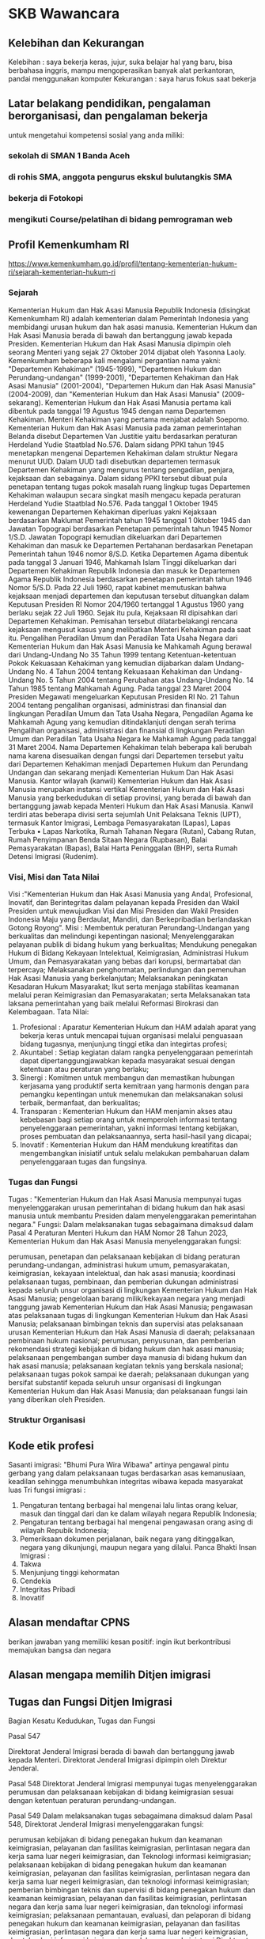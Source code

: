 * SKB Wawancara
** Kelebihan dan Kekurangan

   Kelebihan : saya bekerja keras, jujur, suka belajar hal yang baru, bisa berbahasa inggris, mampu mengoperasikan banyak alat perkantoran, pandai menggunakan komputer
   Kekurangan : saya harus fokus saat bekerja

** Latar belakang pendidikan, pengalaman berorganisasi, dan pengalaman bekerja

   untuk mengetahui kompetensi sosial yang anda miliki: 

*** sekolah di SMAN 1 Banda Aceh
*** di rohis SMA, anggota pengurus ekskul bulutangkis SMA
*** bekerja di Fotokopi
*** mengikuti Course/pelatihan di bidang pemrograman web
** Profil Kemenkumham RI

   https://www.kemenkumham.go.id/profil/tentang-kementerian-hukum-ri/sejarah-kementerian-hukum-ri

*** Sejarah

Kementerian Hukum dan Hak Asasi Manusia Republik Indonesia (disingkat Kemenkumham RI) adalah kementerian dalam Pemerintah Indonesia yang membidangi urusan hukum dan hak asasi manusia. Kementerian Hukum dan Hak Asasi Manusia berada di bawah dan bertanggung jawab kepada Presiden. Kementerian Hukum dan Hak Asasi Manusia dipimpin oleh seorang Menteri yang sejak 27 Oktober 2014 dijabat oleh Yasonna Laoly. Kemenkumham beberapa kali mengalami pergantian nama yakni: "Departemen Kehakiman" (1945-1999), "Departemen Hukum dan Perundang-undangan" (1999-2001), "Departemen Kehakiman dan Hak Asasi Manusia" (2001-2004), "Departemen Hukum dan Hak Asasi Manusia" (2004-2009), dan "Kementerian Hukum dan Hak Asasi Manusia" (2009-sekarang).
Kementerian Hukum dan Hak Asasi Manusia pertama kali dibentuk pada tanggal 19 Agustus 1945 dengan nama Departemen Kehakiman. Menteri Kehakiman yang pertama menjabat adalah Soepomo. Kementerian Hukum dan Hak Asasi Manusia pada zaman pemerintahan Belanda disebut Departemen Van Justitie yaitu berdasarkan peraturan Herdeland Yudie Staatblad No.576.
Dalam sidang PPKI tahun 1945 menetapkan mengenai Departemen Kehakiman dalam struktur Negara menurut UUD. Dalam UUD tadi disebutkan departemen termasuk Departemen Kehakiman yang mengurus tentang pengadilan, penjara, kejaksaan dan sebagainya. Dalam sidang PPKI tersebut dibuat pula penetapan tentang tugas pokok masalah ruang lingkup tugas Departemen Kehakiman walaupun secara singkat masih mengacu kepada peraturan Herdeland Yudie Staatblad No.576.
Pada tanggal 1 Oktober 1945 kewenangan Departemen Kehakiman diperluas yakni Kejaksaan berdasarkan Maklumat Pemerintah tahun 1945 tanggal 1 0ktober 1945 dan Jawatan Topograpi berdasarkan Penetapan pemerintah tahun 1945 Nomor 1/S.D. Jawatan Topograpi kemudian dikeluarkan dari Departemen Kehakiman dan masuk ke Departemen Pertahanan berdasarkan Penetapan Pemerintah tahun 1946 nomor 8/S.D.
Ketika Departemen Agama dibentuk pada tanggal 3 Januari 1946, Mahkamah Islam Tinggi dikeluarkan dari Departemen Kehakiman Republik Indonesia dan masuk ke Departemen Agama Republik Indonesia berdasarkan penetapan pemerintah tahun 1946 Nomor 5/S.D.
Pada 22 Juli 1960, rapat kabinet memutuskan bahwa kejaksaan menjadi departemen dan keputusan tersebut dituangkan dalam Keputusan Presiden RI Nomor 204/1960 tertanggal 1 Agustus 1960 yang berlaku sejak 22 Juli 1960. Sejak itu pula, Kejaksaan RI dipisahkan dari Departemen Kehakiman. Pemisahan tersebut dilatarbelakangi rencana kejaksaan mengusut kasus yang melibatkan Menteri Kehakiman pada saat itu.
Pengalihan Peradilan Umum dan Peradilan Tata Usaha Negara dari Kementerian Hukum dan Hak Asasi Manusia ke Mahkamah Agung berawal dari Undang-Undang No 35 Tahun 1999 tentang Ketentuan-ketentuan Pokok Kekuasaan Kehakiman yang kemudian dijabarkan dalam Undang-Undang No. 4 Tahun 2004 tentang Kekuasaan Kehakiman dan Undang-Undang No. 5 Tahun 2004 tentang Perubahan atas Undang-Undang No. 14 Tahun 1985 tentang Mahkamah Agung. Pada tanggal 23 Maret 2004 Presiden Megawati mengeluarkan Keputusan Presiden RI No. 21 Tahun 2004 tentang pengalihan organisasi, administrasi dan finansial dan lingkungan Peradilan Umum dan Tata Usaha Negara, Pengadilan Agama ke Mahkamah Agung yang kemudian ditindaklanjuti dengan serah terima Pengalihan organisasi, administrasi dan finansial di lingkungan Peradilan Umum dan Peradilan Tata Usaha Negara ke Mahkamah Agung pada tanggal 31 Maret 2004.
Nama Departemen Kehakiman telah beberapa kali berubah nama karena disesuaikan dengan fungsi dari Departemen tersebut yaitu dari Departemen Kehakiman menjadi Departemen Hukum dan Perundang Undangan dan sekarang menjadi Kementerian Hukum Dan Hak Asasi Manusia.
Kantor wilayah (kanwil) Kementerian Hukum dan Hak Asasi Manusia merupakan instansi vertikal Kementerian Hukum dan Hak Asasi Manusia yang berkedudukan di setiap provinsi, yang berada di bawah dan bertanggung jawab kepada Menteri Hukum dan Hak Asasi Manusia. Kanwil terdiri atas beberapa divisi serta sejumlah Unit Pelaksana Teknis (UPT), termasuk Kantor Imigrasi, Lembaga Pemasyarakatan (Lapas), Lapas Terbuka • Lapas Narkotika, Rumah Tahanan Negara (Rutan), Cabang Rutan, Rumah Penyimpanan Benda Sitaan Negara (Rupbasan), Balai Pemasyarakatan (Bapas), Balai Harta Peninggalan (BHP), serta Rumah Detensi Imigrasi (Rudenim).

*** Visi, Misi dan Tata Nilai

Visi :"Kementerian Hukum dan Hak Asasi Manusia yang Andal, Profesional, Inovatif, dan Berintegritas dalam pelayanan kepada Presiden dan Wakil Presiden untuk mewujudkan Visi dan Misi Presiden dan Wakil Presiden Indonesia Maju yang Berdaulat, Mandiri, dan Berkepribadian berlandaskan Gotong Royong".
Misi :
    Membentuk peraturan Perundang-Undangan yang berkualitas dan melindungi kepentingan nasional;
    Menyelenggarakan pelayanan publik di bidang hukum yang berkualitas;
    Mendukung penegakan Hukum di Bidang Kekayaan Intelektual, Keimigrasian, Administrasi Hukum Umum, dan Pemasyarakatan yang bebas dari korupsi, bermartabat dan terpercaya;
    Melaksanakan penghormatan, perlindungan dan pemenuhan Hak Asasi Manusia yang berkelanjutan;
    Melaksanakan peningkatan Kesadaran Hukum Masyarakat;
    Ikut serta menjaga stabilitas keamanan melalui peran Keimigrasian dan Pemasyarakatan; serta
    Melaksanakan tata laksana pemerintahan yang baik melalui Reformasi Birokrasi dan Kelembagaan.
Tata Nilai:
 1. Profesional  	: 	Aparatur Kementerian Hukum dan HAM adalah aparat yang bekerja keras untuk mencapai tujuan organisasi melalui penguasaan bidang tugasnya, menjunjung tinggi etika dan integirtas profesi;
 2. Akuntabel 	: 	Setiap kegiatan dalam rangka penyelenggaraan pemerintah dapat dipertanggungjawabkan kepada masyarakat sesuai dengan ketentuan atau peraturan yang berlaku;
 3. 	Sinergi 	: 	Komitmen untuk membangun dan memastikan hubungan kerjasama yang produktif serta kemitraan yang harmonis dengan para pemangku kepentingan untuk menemukan dan melaksanakan solusi terbaik, bermanfaat, dan berkualitas;
 4. 	Transparan 	: 	Kementerian Hukum dan HAM menjamin akses atau kebebasan bagi setiap orang untuk memperoleh informasi tentang penyelenggaraan pemerintahan, yakni informasi tentang kebijakan, proses pembuatan dan pelaksanaannya, serta hasil-hasil yang dicapai;
 5. 	Inovatif 	: 	Kementerian Hukum dan HAM mendukung kreatifitas dan mengembangkan inisiatif untuk selalu melakukan pembaharuan dalam penyelenggaraan tugas dan fungsinya.

*** Tugas dan Fungsi

Tugas :
"Kementerian Hukum dan Hak Asasi Manusia mempunyai tugas menyelenggarakan urusan pemerintahan di bidang hukum dan hak asasi manusia untuk membantu Presiden dalam menyelenggarakan pemerintahan negara."
Fungsi:
Dalam melaksanakan tugas sebagaimana dimaksud dalam Pasal 4 Peraturan Menteri Hukum dan HAM Nomor 28 Tahun 2023, Kementerian Hukum dan Hak Asasi Manusia menyelenggarakan fungsi:

    perumusan, penetapan dan pelaksanaan kebijakan di bidang peraturan perundang-undangan, administrasi hukum umum, pemasyarakatan, keimigrasian, kekayaan intelektual, dan hak asasi manusia;
    koordinasi pelaksanaan tugas, pembinaan, dan pemberian dukungan administrasi kepada seluruh unsur organisasi di lingkungan Kementerian Hukum dan Hak Asasi Manusia;
    pengelolaan barang milik/kekayaan negara yang menjadi tanggung jawab Kementerian Hukum dan Hak Asasi Manusia;
    pengawasan atas pelaksanaan tugas di lingkungan Kementerian Hukum dan Hak Asasi Manusia;
    pelaksanaan bimbingan teknis dan supervisi atas pelaksanaan urusan Kementerian Hukum dan Hak Asasi Manusia di daerah;
    pelaksanaan pembinaan hukum nasional;
    perumusan, penyusunan, dan pemberian rekomendasi strategi kebijakan di bidang hukum dan hak asasi manusia;
    pelaksanaan pengembangan sumber daya manusia di bidang hukum dan hak asasi manusia;
    pelaksanaan kegiatan teknis yang berskala nasional;
    pelaksanaan tugas pokok sampai ke daerah; 
    pelaksanaan dukungan yang bersifat substantif kepada seluruh unsur organisasi di lingkungan Kementerian Hukum dan Hak Asasi Manusia; dan
    pelaksanaan fungsi lain yang diberikan oleh Presiden.

*** Struktur Organisasi
** Kode etik profesi

   Sasanti imigrasi: "Bhumi Pura Wira Wibawa" artinya pengawal pintu gerbang yang dalam pelaksanaan tugas berdasarkan asas kemanusiaan, keadilan sehingga menumbuhkan integritas wibawa kepada masyarakat luas
   Tri fungsi imigrasi :
1. Pengaturan tentang berbagai hal mengenai lalu lintas orang keluar, masuk dan tinggal dari dan ke dalam wilayah negara Republik Indonesia;
2. Pengaturan tentang berbagai hal mengenai pengawasan orang asing di wilayah Repubik Indonesia;
3. Pemeriksaan dokumen perjalanan, baik negara yang ditinggalkan, negara yang dikunjungi, maupun negara yang dilalui.
   Panca Bhakti Insan Imigrasi :
1. Takwa
2. Menjunjung tinggi kehormatan
3. Cendekia
4. Integritas Pribadi
5. Inovatif

** Alasan mendaftar CPNS

   berikan jawaban yang memiliki kesan positif: ingin ikut berkontribusi memajukan bangsa dan negara

** Alasan mengapa memilih Ditjen imigrasi
** Tugas dan Fungsi Ditjen Imigrasi

Bagian Kesatu
Kedudukan, Tugas dan Fungsi

Pasal 547

    Direktorat Jenderal Imigrasi berada di bawah dan bertanggung jawab kepada Menteri.
    Direktorat Jenderal Imigrasi dipimpin oleh Direktur Jenderal.

Pasal 548
Direktorat Jenderal Imigrasi mempunyai tugas menyelenggarakan perumusan dan pelaksanaan kebijakan di bidang keimigrasian sesuai dengan ketentuan peraturan perundang-undangan.

Pasal 549
Dalam melaksanakan tugas sebagaimana dimaksud dalam Pasal 548, Direktorat Jenderal Imigrasi menyelenggarakan fungsi:

    perumusan kebijakan di bidang penegakan hukum dan keamanan keimigrasian, pelayanan dan fasilitas keimigrasian, perlintasan negara dan kerja sama luar negeri keimigrasian, dan Teknologi informasi keimigrasian;
    pelaksanaan kebijakan di bidang penegakan hukum dan keamanan keimigrasian, pelayanan dan fasilitas keimigrasian, perlintasan negara dan kerja sama luar negeri keimigrasian, dan teknologi informasi keimigrasian;
    pemberian bimbingan teknis dan supervisi di bidang penegakan hukum dan keamanan keimigrasian, pelayanan dan fasilitas keimigrasian, perlintasan negara dan kerja sama luar negeri keimigrasian, dan teknologi informasi keimigrasian;
    pelaksanaan pemantauan, evaluasi, dan pelaporan di bidang penegakan hukum dan keamanan keimigrasian, pelayanan dan fasilitas keimigrasian, perlintasan negara dan kerja sama luar negeri keimigrasian, dan teknologi informasi keimigrasian;
    pelaksanaan administrasi Direktorat Jenderal Imigrasi; dan
    pelaksanaan fungsi lain yang diberikan oleh Menteri.

** Hukum Menjaga Jenggot

“Potong pendeklah kumis dan biarkanlah (peliharalah) jenggot.” (HR. Muslim no. 623)
“Selisilah orang-orang musyrik. Potong pendeklah kumis dan biarkanlah jenggot.” (HR. Muslim no. 625)
“Pendekkanlah kumis dan biarkanlah (perihalah) jenggot dan selisilah Majusi.” (HR. Muslim no. 626)
“Ada sepuluh macam fitroh, yaitu memendekkan kumis, memelihara jenggot, bersiwak, istinsyaq (menghirup air ke dalam hidung,-pen), memotong kuku, membasuh persendian, mencabut bulu ketiak, mencukur bulu kemaluan, istinja’ (cebok) dengan air.” (HR. Muslim no. 627)
“Maka hadapkanlah wajahmu dengan lurus kepada agama Allah; (tetaplah atas) fitrah Allah yang telah menciptakan manusia menurut fitrah itu. Tidak ada penggantian pada fitrah Allah. (Itulah) agama yang lurus; tetapi kebanyakan manusia tidak mengetahui.” (QS. Ar Ruum [30] : 30)
Imam Nawawi rahimahullah mengatakan, “Kesimpulannya ada lima riwayat yang menggunakan lafazh
أَعْفُوا وَأَوْفُوا وَأَرْخُوا وَأَرْجُوا وَوَفِّرُوا”
Semua lafazh ini bermakna membiarkan jenggot tersebut sebagaimana adanya. (Al Minhaj Syarh Shahih Muslim, 3/151)

* SKB CAT
** Undang-Undang Keimigrasian
:PROPERTIES:
:CREATED:  [2024-12-12 Thu 23:58]
:END:

*** Bab 1 - Ketentuan Umum
:PROPERTIES:
:CREATED:  [2024-12-12 Thu 23:59]
:END:

**** Pasal 1
:PROPERTIES:
:CREATED:  [2024-12-12 Thu 23:59]
:END:

Dalam Undang-Undang ini yang dimaksud dengan:
- Keimigrasian adalah hal ihwal lalu lintas orang yang masuk atau keluar Wilayah Indonesia sertapengawasannya dalam rangka menjaga tegaknya kedaulatan negara.
- Wilayah Negara Republik Indonesia yang selanjutnya disebut Wilayah Indonesia adalah seluruh wilayah Indonesia serta zona tertentu yang ditetapkan berdasarkan undang-undang.
- Fungsi Keimigrasian adalah bagian dari urusan pemerintahan negara dalam memberikan pelayanan Keimigrasian, penegakan hukum, keamanan negara, dan fasilitator pembangunan kesejahteraan masyarakat.
- Menteri adalah menteri yang menyelenggarakan urusan pemerintahan di bidang hukum dan hak asasi manusia.
- Direktur Jenderal adalah Direktur Jenderal Imigrasi.
- Direktorat Jenderal Imigrasi adalah unsur pelaksana tugas dan fungsi Kementerian Hukum dan Hak Asasi Manusia di bidang Keimigrasian.
- Pejabat Imigrasi adalah pegawai yang telah melalui pendidikan khusus Keimigrasian dan memiliki keahlian teknis Keimigrasian serta memilik wewenang untuk melaksanakan tugas dan tanggung jawab berdasarkan Undang-Undang ini.
- Penyidik Pegawai Negeri Sipil Keimigrasian yang selanjutnya disebut dengan PPNS Keimigrasian adalah Pejabat Imigrasi yang diberi wewenang oleh undang-undang untuk melakukan penyidikan tindak pidana Keimigrasian.
- Orang Asing adalah orang yang bukan warga negara Indonesia.
- Sistem Informasi Manajemen Keimigrasian adalah sistem teknologi informasi dan komunikasi yang digunakan untuk mengumpulkan, mengolah dan menyajikan informasi guna mendukung operasional, manajemen, dan pengambilan keputusan dalam melaksanakan Fungsi Keimigrasian.
- Kantor Imigrasi adalah unit pelaksana teknis yang menjalankan Fungsi Keimigrasian di daerah kabupaten, kota, atau kecamatan.
- Tempat Pemeriksaan Imigrasi adalah tempat pemeriksaan di pelabuhan laut, bandar udara, pos lintas batas, atau tempat lain sebagai tempat masuk dan keluar Wilayah Indonesia.
- Dokumen Perjalanan adalah dokumen resmi yang dikeluarkan oleh pejabat yang berwenang dari suatu negara, Perserikatan Bangsa-Bangsa, atau organisasi internasional lainnya untuk melakukan perjalanan antarnegara yang memuat identitas pemegangnya.
- Dokumen Keimigrasian adalah Dokumen Perjalanan Republik Indonesia, dan Izin Tinggal yang dikeluarkan oleh Pejabat Imigrasi atau pejabat dinas luar negeri.
- Dokumen Perjalanan Republik Indonesia adalah Paspor Republik Indonesia dan Surat Perjalanan Laksana Paspor Republik Indonesia.
- Paspor Republik Indonesia yang selanjutnya disebut Paspor adalah dokumen yang dikeluarkan oleh Pemerintah Republik Indonesia kepada warga negara Indonesia untuk melakukan perjalanan antarnegara yang berlaku selama jangka waktu tertentu.
- Surat Perjalanan Laksana Paspor Republik Indonesia yang selanjutnya disebut Surat Perjalanan Laksana Paspor adalah dokumen pengganti paspor yang diberikan dalam keadaan tertentu yang berlaku selama jangka waktu tertentu.
- Visa Republik Indonesia yang selanjutnya disebut Visa adalah keterangan tertulis yang diberikan oleh pejabat yang berwenang di Perwakilan Republik Indonesia atau di tempat lain yang ditetapkan oleh Pemerintah Republik Indonesia yang memuat persetujuan bagi Orang Asing untuk melakukan perjalanan ke Wilayah Indonesia dan menjadi dasar untuk pemberian Izin Tinggal.
- Tanda Masuk adalah tanda tertentu berupa cap yang dibubuhkan pada Dokumen Perjalanan warga negara Indonesia dan Orang Asing, baik manual maupun elektronik, yang diberikan oleh Pejabat Imigrasi sebagai tanda bahwa yang bersangkutan masuk Wilayah Indonesia.
- Tanda Keluar adalah tanda tertentu berupa cap yang dibubuhkan pada Dokumen Perjalanan warga negara Indonesia dan Orang Asing, baik manual maupun elektronik, yang diberikan oleh Pejabat Imigrasi sebagai tanda bahwa yang bersangkutan keluar Wilayah Indonesia.
- Izin Tinggal adalah izin yang diberikan kepada Orang Asing oleh Pejabat Imigrasi atau pejabat dinas luar negeri untuk berada di Wilayah Indonesia.
- Pernyataan Integrasi adalah pernyataan Orang Asing kepada Pemerintah Republik Indonesia sebagai salah satu syarat memperoleh Izin Tinggal Tetap.
- Izin Tinggal Tetap adalah izin yang diberikan kepada Orang Asing tertentu untuk bertempat tinggal dan menetap di Wilayah Indonesia sebagai penduduk Indonesia.
- Izin Masuk Kembali adalah izin tertulis yang diberikan oleh Pejabat Imigrasi kepada Orang Asing pemegang Izin Tinggal terbatas dan Izin Tinggal Tetap untuk masuk kembali ke Wilayah Indonesia.
- Korporasi adalah kumpulan orang dan/atau kekayaan yang terorganisasi, baik merupakan badan hukum maupun bukan badan hukum.
- Penjamin adalah orang atau Korporasi yang bertanggung jawab atas keberadaan dan kegiatan Orang Asing selama berada di Wilayah Indonesia.
- Alat Angkut adalah kapal laut, pesawat udara, atau sarana transportasi lain yang lazim digunakan, baik untuk mengangkut orang maupun barang.
- Pencegahan adalah larangan sementara terhadap orang untuk keluar dari Wilayah Indonesia berdasarkan alasan Keimigrasian atau alasan lain yang ditentukan oleh undang-undang.
- Penangkalan adalah larangan terhadap Orang Asing untuk masuk Wilayah Indonesia berdasarkan alasan Keimigrasian.
- Intelijen Keimigrasian adalah kegiatan penyelidikan Keimigrasian dan pengamanan Keimigrasian dalam rangka proses penyajian informasi melalui analisis guna menetapkan perkiraan keadaan Keimigrasian yang dihadapi atau yang akan dihadapi.
- Tindakan Administratif Keimigrasian adalah sanksi administratif yang ditetapkan Pejabat Imigrasi terhadap Orang Asing di luar proses peradilan.
- Penyelundupan Manusia adalah perbuatan yang bertujuan mencari keuntungan, baik secara langsung maupun tidak langsung, untuk diri sendiri atau untuk orang lain yang membawa seseorang atau kelompok orang, baik secara terorganisasi maupun tidak terorganisasi, atau memerintahkan orang lain untuk membawa seseorang atau kelompok orang, baik secara terorganisasi maupun tidak terorganisasi, yang tidak memiliki hak secara sah untuk memasuki Wilayah Indonesia atau keluar Wilayah Indonesia dan/atau masuk wilayah negara lain yang orang tersebut tidak memiliki hak untuk memasuki wilayah tersebut secara sah, baik dengan menggunakan dokumen sah maupun dokumen palsu, atau tanpa menggunakan Dokumen Perjalanan, baik melalui pemeriksaan imigrasi maupun tidak.
- Rumah Detensi Imigrasi adalah unit pelaksana teknis yang menjalankan Fungsi Keimigrasian sebagai tempat penampungan sementara bagi Orang Asing yang dikenai Tindakan Administratif Keimigrasian.
- Ruang Detensi Imigrasi adalah tempat penampungan sementara bagi Orang Asing yang dikenai Tindakan Administratif Keimigrasian yang berada di Direktorat Jenderal Imigrasi dan Kantor Imigrasi.
- Deteni adalah Orang Asing penghuni Rumah Detensi Imigrasi atau Ruang Detensi Imigrasi yang telah mendapatkan keputusan pendetensian dari Pejabat Imigrasi.
- Deportasi adalah tindakan paksa mengeluarkan Orang Asing dari Wilayah Indonesia.
- Penanggung Jawab Alat Angkut adalah pemilik, pengurus, agen, nakhoda, kapten kapal, kapten pilot, atau pengemudi alat angkut yang bersangkutan.
- Penumpang adalah setiap orang yang berada di atas alat angkut, kecuali awak alat angkut.
- Perwakilan Republik Indonesia adalah Kedutaan Besar Republik Indonesia, Konsulat Jenderal Republik Indonesia, dan Konsulat Republik Indonesia

**** Pasal 2
:PROPERTIES:
:CREATED:  [2024-12-12 Thu 23:59]
:END:

Setiap warga negara Indonesia berhak melakukan perjalanan keluar dan masuk Wilayah Indonesia

*** Bab 2 - Pelaksanaan Fungsi Keimigrasian
:PROPERTIES:
:CREATED:  [2024-12-12 Thu 23:59]
:END:

**** Pasal 3
:PROPERTIES:
:CREATED:  [2024-12-13 Fri 00:00]
:END:

- Untuk melaksanakan Fungsi Keimigrasian, Pemerintah menetapkan kebijakan Keimigrasian
- Kebijakan Keimigrasian dilaksanakan oleh Menteri
- Fungsi Keimigrasian di sepanjang garis perbatasan Wilayah Indonesia dilaksanakan oleh Pejabat Imigrasi yang meliputi Tempat Pemeriksaan Imigrasi dan pos lintas bata

**** Pasal 4
:PROPERTIES:
:CREATED:  [2024-12-13 Fri 00:00]
:END:

- Untuk melaksanakan Fungsi Keimigrasian sebagaimana dimaksud dalam Pasal 3, dapat dibentuk Kantor Imigrasi di kabupaten, kota, atau kecamatan
- Di setiap wilayah kerja Kantor Imigrasi dapat dibentuk Tempat Pemeriksaan Imigrasi
- Pembentukan Tempat Pemeriksaan Imigrasi sebagaimana dimaksud pada ayat (2) ditetapkan berdasarkan Keputusan Menteri
- Selain Kantor Imigrasi sebagaimana dimaksud pada ayat (1), dapat  dibentuk Rumah Detensi Imigrasi di ibu kota negara, provinsi, kabupaten, atau kota
- Kantor Imigrasi dan Rumah Detensi Imigrasi merupakan unit pelaksana teknis yang berada di bawah Direktorat Jenderal Imigrasi

**** Pasal 5
:PROPERTIES:
:CREATED:  [2024-12-13 Fri 00:00]
:END:

Fungsi Keimigrasian di setiap Perwakilan Republik Indonesia atau tempat lain di luar negeri dilaksanakan oleh Pejabat Imigrasi dan/atau pejabat dinas luar negeri yang ditunjuk.

**** Pasal 6
:PROPERTIES:
:CREATED:  [2024-12-13 Fri 00:00]
:END:

Pemerintah dapat melakukan kerja sama internasional di bidang Keimigrasian dengan negara lain dan/atau dengan badan atau organisasi internasional berdasarkan ketentuan peraturan perundang-undangan.

**** Pasal 7
:PROPERTIES:
:CREATED:  [2024-12-13 Fri 00:00]
:END:

- Direktur Jenderal bertanggung jawab menyusun dan mengelola Sistem Informasi Manajemen Keimigrasian sebagai sarana pelaksanaan Fungsi Keimigrasian di dalam atau di luar Wilayah
- Sistem Informasi Manajemen Keimigrasian dapat diakses oleh instansi dan/atau lembaga pemerintahan terkait sesuai dengan tugas dan fungsinya

*** Bab 3 - Masuk dan Keluar Wilayah Indonesia
:PROPERTIES:
:CREATED:  [2024-12-12 Thu 23:59]
:END:

**** Pasal 8
:PROPERTIES:
:CREATED:  [2024-12-13 Fri 00:00]
:END:

- Setiap orang yang masuk atau keluar Wilayah Indonesia wajib memiliki Dokumen Perjalanan yang sah dan masih berlaku
- Setiap Orang Asing yang masuk Wilayah Indonesia wajib memiliki Visa yang sah dan masih berlaku, kecuali ditentukan lain berdasarkan Undang-Undang ini dan perjanjia

**** Pasal 9
:PROPERTIES:
:CREATED:  [2024-12-13 Fri 00:00]
:END:

- Setiap orang yang masuk atau keluar Wilayah Indonesia wajib melalui pemeriksaan yang dilakukan oleh Pejabat Imigrasi di Tempat Pemeriksaan
- Pemeriksaan sebagaimana dimaksud pada ayat (1) meliputi pemeriksaan Dokumen Perjalanan dan/atau identitas diri yang sah
- Dalam hal terdapat keraguan atas keabsahan Dokumen Perjalanan dan/atau identitas diri seseorang, Pejabat Imigrasi berwenang untuk melakukan penggeledahan terhadap badan dan barang bawaan dan dapat dilanjutkan dengan proses penyelidikan Keimigrasian

**** Pasal 10
:PROPERTIES:
:CREATED:  [2024-12-13 Fri 00:00]
:END:

Orang Asing yang telah memenuhi persyaratan dapat masuk Wilayah Indonesia setelah mendapatkan Tanda Masuk.

**** Pasal 11
:PROPERTIES:
:CREATED:  [2024-12-13 Fri 00:00]
:END:

- Dalam keadaan darurat Pejabat Imigrasi dapat memberikan Tanda Masuk yang bersifat darurat kepada Orang Asing
- Tanda Masuk sebagaimana dimaksud pada ayat (1) berlaku sebagai Izin Tinggal kunjungan dalam jangka waktu tertentu

**** Pasal 12
:PROPERTIES:
:CREATED:  [2024-12-13 Fri 00:00]
:END:

Menteri berwenang melarang Orang Asing berada di daerah tertentu di Wilayah Indonesia

**** Pasal 13
:PROPERTIES:
:CREATED:  [2024-12-13 Fri 00:00]
:END:

- Pejabat Imigrasi menolak Orang Asing masuk Wilayah Indonesia dalam hal orang asing tersebut:
    - namanya tercantum dalam daftar Penangkalan
    - tidak memiliki Dokumen Perjalanan yang sah dan berlaku
    - memiliki dokumen Keimigrasian yang palsu
    - tidak memiliki Visa, kecuali yang dibebaskan dari kewajiban memiliki Visa
    - telah memberi keterangan yang tidak benar dalam memperoleh Visa
    - menderita penyakit menular yang membahayakan kesehatan umum
    - terlibat kejahatan internasional dan tindak pidana transnasional yang terorganisasi
    - termasuk dalam daftar pencarian orang untuk ditangkap dari suatu negara asing
    - terlibat dalam kegiatan makar terhadap Pemerintah Republik Indonesia; ata
    - termasuk dalam jaringan praktik atau kegiatan prostitusi, perdagangan orang, dan penyelundupan manusia
- Orang Asing yang ditolak masuk sebagaimana dimaksud pada ayat (1) ditempatkan dalam pengawasan sementara menunggu proses pemulangan yang bersangkutan

**** Pasal 14
:PROPERTIES:
:CREATED:  [2024-12-13 Fri 00:00]
:END:

- Setiap warga negara Indonesia tidak dapat ditolak masuk Wilaya
- Dalam hal terdapat keraguan terhadap Dokumen Perjalanan seorang warga negara Indonesia dan/atau status kewarganegaraannya, yang bersangkutan harus memberikan bukti lain yang sah dan meyakinkan yang menunjukkan bahwa yang bersangkutan adalah warga negara Indonesia
- Dalam rangka melengkapi bukti sebagaimana dimaksud pada ayat (2), yang bersangkutan dapat ditempatkan dalam Rumah Detensi Imigrasi atau Ruang Detensi Imigrasi

**** Pasal 15
:PROPERTIES:
:CREATED:  [2024-12-13 Fri 00:00]
:END:

Setiap orang dapat keluar Wilayah Indonesia setelah memenuhi persyaratan dan mendapat Tanda Keluar dari Pejabat Imigrasi.

**** Pasal 16
:PROPERTIES:
:CREATED:  [2024-12-13 Fri 00:00]
:END:

- Pejabat Imigrasi menolak orang untuk keluar Wilayah Indonesia dalam hal orang tersebut:
    - tidak memiliki Dokumen Perjalanan yang sah dan masih berlaku;
    - diperlukan untuk kepentingan penyelidikan dan penyidikan atas permintaan pejabat yang berwenang; atau
    - namanya tercantum dalam daftar Pencegahan.
- Pejabat Imigrasi juga berwenang menolak Orang  Asing untuk keluar Wilayah Indonesia dalam hal Orang Asing tersebut masih mempunyai kewajiban di Indonesia yang harus diselesaikan sesuai dengan ketentuan peraturan perundang-undangan

**** Pasal 17
:PROPERTIES:
:CREATED:  [2024-12-13 Fri 00:00]
:END:

- Penanggung Jawab Alat Angkut yang masuk atau keluar Wilayah Indonesia dengan alat angkutnya wajib melalui Tempat Pemeriksaan Imigrasi.
- Penanggung Jawab Alat Angkut yang membawa penumpang yang akan masuk atau keluar Wilayah Indonesia hanya dapat menurunkan atau menaikkan penumpang di Tempat Pemeriksaan Imigrasi.
- Nakhoda kapal laut wajib melarang Orang Asing yang tidak memenuhi persyaratan untuk meninggalkan alat angkutnya selama alat angkut tersebut berada di Wilayah Indonesia

**** Pasal 18
:PROPERTIES:
:CREATED:  [2024-12-13 Fri 00:00]
:END:

- Penanggung Jawab Alat Angkut yang datang dari luar Wilayah Indonesia atau akan berangkat keluar Wilayah Indonesia diwajibkan untuk:
    - sebelum kedatangan atau keberangkatan memberitahukan rencana kedatangan atau rencana keberangkatan secara tertulis atau elektronik kepada Pejabat Imigrasi;
    - menyampaikan daftar penumpang dan daftar awak alat angkut yang ditandatanganinya kepada Pejabat Imigrasi;
    - memberikan tanda atau mengibarkan bendera isyarat bagi kapal laut yang datang dari luar Wilayah Indonesia dengan membawa penumpang;
    - melarang setiap orang naik atau turun dari alat angkut tanpa izin Pejabat Imigrasi sebelum dan selama dilakukan pemeriksaan Keimigrasian;
    - melarang setiap orang naik atau turun dari alat angkut yang telah mendapat penyelesaian Keimigrasian selama menunggu keberangkatan;
    - membawa kembali keluar Wilayah Indonesia pada kesempatan pertama setiap Orang Asing yang tidak memenuhi persyaratan yang datang dengan alat angkutnya;
    - menjamin bahwa Orang Asing yang diduga atau dicurigai akan masuk ke Wilayah Indonesia secara tidak sah untuk tidak turun dari alat angkutnya; dan
    - menanggung segala biaya yang timbul sebagai akibat pemulangan setiap penumpang dan/atau awak alat angkutnya.
- Penanggung Jawab Alat Angkut reguler wajib menggunakan sistem informasi pemrosesan pendahuluan data penumpang dan melakukan kerja sama dalam rangka pemberitahuan data penumpang melalui Sistem Informasi Manajemen Keimigrasian-

**** Pasal 19
:PROPERTIES:
:CREATED:  [2024-12-13 Fri 00:00]
:END:

- Penanggung Jawab Alat Angkut wajib memeriksa Dokumen Perjalanan dan/atau Visa setiap penumpang yang akan melakukan perjalanan masuk Wilayah Indonesia.
- Pemeriksaan sebagaimana dimaksud pada ayat (1) dilakukan sebelum penumpang naik ke alat angkutnya yang akan menuju Wilayah
- Penanggung Jawab Alat Angkut sebagaimana dimaksud pada ayat (1) wajib menolak untuk mengangkut setiap penumpang yang tidak memiliki Dokumen Perjalanan, Visa, dan/atau Dokumen Keimigrasian yang sah dan masih berlaku.
- Jika dalam pemeriksaan Keimigrasian oleh Pejabat Imigrasi ditemukan ada penumpang sebagaimana dimaksud pada ayat (3), Penanggung Jawab Alat Angkut dikenai sanksi berupa biaya beban dan wajib membawa kembali penumpang tersebut keluar Wilayah Indonesia

**** Pasal 20
:PROPERTIES:
:CREATED:  [2024-12-13 Fri 00:00]
:END:

Pejabat Imigrasi yang bertugas berwenang naik ke alat angkut yang berlabuh di pelabuhan, mendarat di bandar udara, atau berada di post lintas batas untuk kepentingan pemeriksaan Keimigrasian.

**** Pasal 21
:PROPERTIES:
:CREATED:  [2024-12-13 Fri 00:00]
:END:

Dalam hal terdapat dugaan adanya pelanggaran terhadap ketentuan sebagaimana dimaksud dalam Pasal 17 atau Pasal 18, Pejabat Imigrasi berwenang memerintahkan Penanggung Jawab Alat Angkut untuk menghentikan atau membawa alat angkutnya ke suatu tempat guna kepentingan pemeriksaan Keimigrasian

**** Pasal 22
:PROPERTIES:
:CREATED:  [2024-12-13 Fri 00:00]
:END:

- Setiap Tempat Pemeriksaan Imigrasi ditetapkan suatu area tertentu untuk melakukan pemeriksaan Keimigrasian yang disebut dengan area tertentu untuk melakukan pemeriksaan Keimigrasian yang disebut dengan area imigrasi.
- Area imigrasi merupakan area terbatas yang hanya dapat dilalui oleh penumpang atau awak alat angkut yang akan keluar atau masuk Wilayah Indonesia atau pejabat dan petugas yang berwenang.
- Kepala Kantor Imigrasi bersama-sama dengan penyelenggara bandar udara, pelabuhan laut, dan pos lintas batas menetapkan area imigrasi sebagaimana dimaksud pada ayat (1).
- Penyelenggara bandar udara, pelabuhan laut, dan pos lintas batas dapat mengeluarkan tanda untuk memasuki area imigrasi setelah mendapat persetujuan kepala Kantor Imigrasi.

**** Pasal 23
:PROPERTIES:
:CREATED:  [2024-12-13 Fri 00:00]
:END:

Ketentuan lebih lanjut mengenai persyaratan dan tata cara masuk dan keluar Wilayah Indonesia diatur dengan Peraturan Pemerintah.

*** Bab 4 - Dokumen Perjalanan Republik Indonesia
:PROPERTIES:
:CREATED:  [2024-12-12 Thu 23:59]
:END:

**** Pasal 24
:PROPERTIES:
:CREATED:  [2024-12-13 Fri 00:00]
:END:

- Dokumen Perjalanan Republik Indonesia terdiri atas
    - Paspor; dan
    - Surat Perjalanan Laksana
- Paspor terdiri atas
    - Paspor diplomatik
    - Paspor dinas; dan
    - Paspor biasa
- Surat Perjalanan Laksana Paspor terdiri atas:
    - Surat Perjalanan Laksana Paspor untuk warga negara Indonesia;
    - Surat Perjalanan Laksana Paspor untuk Orang Asing; dan
    - surat perjalanan lintas batas atau pas lintas batas
- Dokumen Perjalanan Republik Indonesia sebagaimana dimaksud pada ayat (1) merupakan dokumen negara

**** Pasal 25
:PROPERTIES:
:CREATED:  [2024-12-13 Fri 00:00]
:END:

- Paspor diplomatik diterbitkan bagi warga negara Indonesia yang akan melakukan perjalanan keluar Wilayah Indonesia dalam rangka penempatan atau perjalanan tugas yang bersifat diplomatik
- Paspor dinas diterbitkan bagi warga negara Indonesia yang akan melakukan perjalanan keluar Wilayah Indonesia dalam rangka penempatan atau perjalanan dinas yang tidak bersifat diplomati
- Paspor diplomatik dan Paspor dinas sebagaimana dimaksud pada ayat (1) dan ayat (2) diterbitkan oleh Menteri Luar Negeri

**** Pasal 26
:PROPERTIES:
:CREATED:  [2024-12-13 Fri 00:00]
:END:

- Paspor biasa diterbitkan untuk warga negara Indonesia
- Paspor biasa sebagaimana dimaksud pada ayat (1) diterbitkan oleh Menteri atau Pejabat Imigrasi yang ditunjuk

**** Pasal 27
:PROPERTIES:
:CREATED:  [2024-12-13 Fri 00:00]
:END:

- Surat Perjalanan Laksana Paspor untuk warga negara Indonesia dikeluarkan bagi warga negara Indonesia dalam keadaan tertentu jika Paspor biasa tidak dapat diberikan.
- Surat Perjalanan Laksana Paspor untuk Orang Asing dikeluarkan bagi Orang Asing yang tidak mempunyai Dokumen Perjalanan yang sah dan negaranya tidak mempunyai perwakilan di Indonesia.
- Surat Perjalanan Laksana Paspor sebagaimana dimaksud pada ayat (2) diberikan dalam hal:
    - atas kehendak sendiri keluar Wilayah Indonesia sepanjang tidak terkena pencegahan;
    - dikenai Deportasi; atau
    - repatriasi.
- Surat Perjalanan Laksana Paspor diterbitkan oleh Menteri atau Pejabat Imigrasi yang ditunjuk

**** Pasal 28
:PROPERTIES:
:CREATED:  [2024-12-13 Fri 00:00]
:END:

Surat Perjalanan Laksana Paspor dapat dikeluarkan untuk orang perseorangan atau kolektif.

**** Pasal 29
:PROPERTIES:
:CREATED:  [2024-12-13 Fri 00:00]
:END:

- Surat perjalanan lintas batas atau pas lintas batas dapat dikeluarkan bagi warga negara Indonesia yang berdomisili di wilayah perbatasan negara Republik Indonesia dengan negara lain sesuai dengan perjanjian lintas batas.
- Surat perjalanan lintas batas atau pas lintas batas diterbitkan oleh Menteri atau Pejabat Imigrasi yang ditunjuk

**** Pasal 30
:PROPERTIES:
:CREATED:  [2024-12-13 Fri 00:00]
:END:

Setiap warga negara Indonesia hanya diperbolehkan memegang 1 (satu) Dokumen Perjalanan Republik Indonesia yang sejenis atas namanya sendiri yang masih berlaku.

**** Pasal 31
:PROPERTIES:
:CREATED:  [2024-12-13 Fri 00:00]
:END:

- Menteri atau Pejabat Imigrasi yang ditunjuk berwenang melakukan penarikan atau pencabutan Paspor biasa, Surat Perjalanan Laksana Paspor, dan surat perjalanan lintas batas atau pas lintas batas yang telah dikeluarkan.
- Menteri Luar Negeri atau pejabat yang ditunjuk berwenang melakukan penarikan atau pencabutan Paspor diplomatik dan Paspor dinas.
- Penarikan Paspor biasa dilakukan dalam hal:
    - pemegangnya melakukan tindak pidana atau melanggar peraturan perundang-undangan di Indonesia; atau
    - pemegangnya termasuk dalam daftar Pencegahan

**** Pasal 32
:PROPERTIES:
:CREATED:  [2024-12-13 Fri 00:00]
:END:

- Menteri atau Pejabat Imigrasi yang ditunjuk bertanggung jawab atas perencanaan, pengadaan, penyimpanan, pendistribusian, dan pengamanan blanko dan formulir:
    - Paspor biasa;
    - Surat Perjalanan Laksana Paspor; dan
    - surat perjalanan lintas batas atau pas lintas batas.
- Menteri atau Pejabat Imigrasi yang ditunjuk menetapkan spesifikasi teknis pengamanan dengan standar bentuk, ukuran, desain, fitur pengamanan, dan isi blanko sesuai dengan standar internasional serta formulir:
    - Paspor biasa;
    - Surat Perjalanan Laksana Paspor; dan
    - surat perjalanan lintas batas atau pas lintas batas.
- Pejabat Imigrasi atau pejabat yang ditunjuk berwenang melakukan pengisian dan pencatatan, baik secara manual maupun elektronik, dalam blanko dan formulir:
    - Paspor biasa;
    - Surat Perjalanan Laksana Paspor; dan
    - surat perjalanan lintas batas atau pas lintas batas

**** Pasal 33
:PROPERTIES:
:CREATED:  [2024-12-13 Fri 00:00]
:END:

Ketentuan lebih lanjut mengenai tata cara dan persyaratan pemberian, penarikan, pembatalan, pencabutan, penggantian, serta pengadaan blanko dan standardisasi Dokumen Perjalanan Republik Indonesia diatur dengan Peraturan Pemerintah

*** Bab 5 - Visa tanda masuk dan Izin Tinggal
:PROPERTIES:
:CREATED:  [2024-12-12 Thu 23:59]
:END:

**** Pasal 34
:PROPERTIES:
:CREATED:  [2024-12-13 Fri 00:00]
:END:

Visa terdiri atas:
    - Visa diplomatik
    - Visa dinas
    - Visa kunjungan; dan
    - Visa tinggal terbatas

**** Pasal 35
:PROPERTIES:
:CREATED:  [2024-12-13 Fri 00:00]
:END:

Visa diplomatik diberikan kepada Orang Asing pemegang Paspor diplimatik dan paspor lain untuk mmasuk Wilayah Indonesia guna melaksanakan tugas yang bersifat diplomatik.

**** Pasal 36
:PROPERTIES:
:CREATED:  [2024-12-13 Fri 00:00]
:END:

Visa dinas diberikan kepada Orang Asing pemegang Paspor dinas dan Paspor lain yang akan melakukan perjalanan ke Wilayah Indonesia dalam rangka melaksanakan tugas resmi yang tidak bersifat diplomatik dari pemerintah asing yang bersangkutan atau organisasi internasional.

**** Pasal 37
:PROPERTIES:
:CREATED:  [2024-12-13 Fri 00:00]
:END:

Pemberian Visa diplomatik dan Visa dinas merupakan kewenangan Menteri Luar Negeri dan dalam pelaksanaannya dikeluarkan oleh pejabat dinas luar negeri di Perwakilan Republik Indonesia.

**** Pasal 38
:PROPERTIES:
:CREATED:  [2024-12-13 Fri 00:00]
:END:

Visa kunjungan diberikan kepada Orang Asing yang akan melakukan perjalanan ke Wilayah Indonesia dalam rangka kunjungan tugas pemerintahan, pendidikan, sosial budaya, pariwisata, bisnis, keluarga, jurnalistik, atau singgah untuk meneruskan perjalanan ke negara lain.

**** Pasal 39
:PROPERTIES:
:CREATED:  [2024-12-13 Fri 00:00]
:END:

Visa tinggal terbatas diberikan kepada Orang Asing:
- sebagai rohaniawan, tenaga ahli, pekerja, peneliti, pelajar, investor, lanjut usia, dan keluarganya, serta Orang Asing yang kawin secara sah dengan warga negara Indonesia, yang akan melakukan perjalanan ke Wilayah Indonesia untuk bertempat tinggal dalam jangka waktu yang terbatas; atau
- dalam rangka bergabung untuk bekerja di atas kapal, alat apung, atau instalasi yang beroperasi di wilayah perairan nusantara, laut teritorial, landas kontinen, dan/atau Zona Ekonomi Eksklusif Indonesia.

**** Pasal 40
:PROPERTIES:
:CREATED:  [2024-12-13 Fri 00:00]
:END:

*** Bab 6
:PROPERTIES:
:CREATED:  [2024-12-12 Thu 23:59]
:END:

**** Pasal 3
:PROPERTIES:
:CREATED:  [2024-12-13 Fri 00:00]
:END:

**** Pasal 4
:PROPERTIES:
:CREATED:  [2024-12-13 Fri 00:00]
:END:

**** Pasal 5
:PROPERTIES:
:CREATED:  [2024-12-13 Fri 00:00]
:END:

**** Pasal 6
:PROPERTIES:
:CREATED:  [2024-12-13 Fri 00:00]
:END:

**** Pasal 7
:PROPERTIES:
:CREATED:  [2024-12-13 Fri 00:00]
:END:

*** Bab 7
:PROPERTIES:
:CREATED:  [2024-12-12 Thu 23:59]
:END:

**** Pasal 3
:PROPERTIES:
:CREATED:  [2024-12-13 Fri 00:00]
:END:

**** Pasal 4
:PROPERTIES:
:CREATED:  [2024-12-13 Fri 00:00]
:END:

**** Pasal 5
:PROPERTIES:
:CREATED:  [2024-12-13 Fri 00:00]
:END:

**** Pasal 6
:PROPERTIES:
:CREATED:  [2024-12-13 Fri 00:00]
:END:

**** Pasal 7
:PROPERTIES:
:CREATED:  [2024-12-13 Fri 00:00]
:END:

*** Bab 8
:PROPERTIES:
:CREATED:  [2024-12-12 Thu 23:59]
:END:

**** Pasal 3
:PROPERTIES:
:CREATED:  [2024-12-13 Fri 00:00]
:END:

**** Pasal 4
:PROPERTIES:
:CREATED:  [2024-12-13 Fri 00:00]
:END:

**** Pasal 5
:PROPERTIES:
:CREATED:  [2024-12-13 Fri 00:00]
:END:

**** Pasal 6
:PROPERTIES:
:CREATED:  [2024-12-13 Fri 00:00]
:END:

**** Pasal 7
:PROPERTIES:
:CREATED:  [2024-12-13 Fri 00:00]
:END:

*** Bab 9
:PROPERTIES:
:CREATED:  [2024-12-12 Thu 23:59]
:END:

**** Pasal 3
:PROPERTIES:
:CREATED:  [2024-12-13 Fri 00:00]
:END:

**** Pasal 4
:PROPERTIES:
:CREATED:  [2024-12-13 Fri 00:00]
:END:

**** Pasal 5
:PROPERTIES:
:CREATED:  [2024-12-13 Fri 00:00]
:END:

**** Pasal 6
:PROPERTIES:
:CREATED:  [2024-12-13 Fri 00:00]
:END:

**** Pasal 7
:PROPERTIES:
:CREATED:  [2024-12-13 Fri 00:00]
:END:

*** Bab 10
:PROPERTIES:
:CREATED:  [2024-12-12 Thu 23:59]
:END:

**** Pasal 3
:PROPERTIES:
:CREATED:  [2024-12-13 Fri 00:00]
:END:

**** Pasal 4
:PROPERTIES:
:CREATED:  [2024-12-13 Fri 00:00]
:END:

**** Pasal 5
:PROPERTIES:
:CREATED:  [2024-12-13 Fri 00:00]
:END:

**** Pasal 6
:PROPERTIES:
:CREATED:  [2024-12-13 Fri 00:00]
:END:

**** Pasal 7
:PROPERTIES:
:CREATED:  [2024-12-13 Fri 00:00]
:END:

*** Bab 11
:PROPERTIES:
:CREATED:  [2024-12-12 Thu 23:59]
:END:

**** Pasal 3
:PROPERTIES:
:CREATED:  [2024-12-13 Fri 00:00]
:END:

**** Pasal 4
:PROPERTIES:
:CREATED:  [2024-12-13 Fri 00:00]
:END:

**** Pasal 5
:PROPERTIES:
:CREATED:  [2024-12-13 Fri 00:00]
:END:

**** Pasal 6
:PROPERTIES:
:CREATED:  [2024-12-13 Fri 00:00]
:END:

**** Pasal 7
:PROPERTIES:
:CREATED:  [2024-12-13 Fri 00:00]
:END:

*** Bab 12
:PROPERTIES:
:CREATED:  [2024-12-12 Thu 23:59]
:END:

**** Pasal 3
:PROPERTIES:
:CREATED:  [2024-12-13 Fri 00:00]
:END:

**** Pasal 4
:PROPERTIES:
:CREATED:  [2024-12-13 Fri 00:00]
:END:

**** Pasal 5
:PROPERTIES:
:CREATED:  [2024-12-13 Fri 00:00]
:END:

**** Pasal 6
:PROPERTIES:
:CREATED:  [2024-12-13 Fri 00:00]
:END:

**** Pasal 7
:PROPERTIES:
:CREATED:  [2024-12-13 Fri 00:00]
:END:

*** Bab 13
:PROPERTIES:
:CREATED:  [2024-12-12 Thu 23:59]
:END:

**** Pasal 3
:PROPERTIES:
:CREATED:  [2024-12-13 Fri 00:00]
:END:

**** Pasal 4
:PROPERTIES:
:CREATED:  [2024-12-13 Fri 00:00]
:END:

**** Pasal 5
:PROPERTIES:
:CREATED:  [2024-12-13 Fri 00:00]
:END:

**** Pasal 6
:PROPERTIES:
:CREATED:  [2024-12-13 Fri 00:00]
:END:

**** Pasal 7
:PROPERTIES:
:CREATED:  [2024-12-13 Fri 00:00]
:END:

*** Bab 14
:PROPERTIES:
:CREATED:  [2024-12-12 Thu 23:59]
:END:

**** Pasal 3
:PROPERTIES:
:CREATED:  [2024-12-13 Fri 00:00]
:END:

**** Pasal 4
:PROPERTIES:
:CREATED:  [2024-12-13 Fri 00:00]
:END:

**** Pasal 5
:PROPERTIES:
:CREATED:  [2024-12-13 Fri 00:00]
:END:

**** Pasal 6
:PROPERTIES:
:CREATED:  [2024-12-13 Fri 00:00]
:END:

**** Pasal 7
:PROPERTIES:
:CREATED:  [2024-12-13 Fri 00:00]
:END:

*** Bab 15
:PROPERTIES:
:CREATED:  [2024-12-12 Thu 23:59]
:END:

**** Pasal 3
:PROPERTIES:
:CREATED:  [2024-12-13 Fri 00:00]
:END:

**** Pasal 4
:PROPERTIES:
:CREATED:  [2024-12-13 Fri 00:00]
:END:

**** Pasal 5
:PROPERTIES:
:CREATED:  [2024-12-13 Fri 00:00]
:END:

**** Pasal 6
:PROPERTIES:
:CREATED:  [2024-12-13 Fri 00:00]
:END:

**** Pasal 7
:PROPERTIES:
:CREATED:  [2024-12-13 Fri 00:00]
:END:

